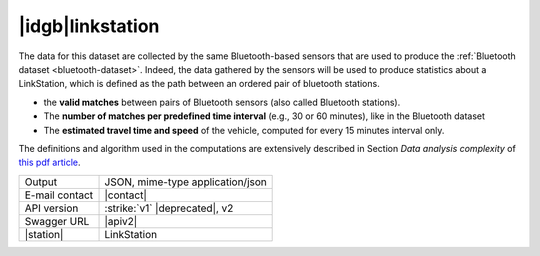 
|idgb|\ linkstation
-------------------

The data for this dataset are collected by the same Bluetooth-based
sensors that are used to produce the :ref:`Bluetooth dataset
<bluetooth-dataset>`. Indeed, the data gathered by the sensors will be
used to produce statistics about a LinkStation, which is defined as
the path between an ordered pair of bluetooth stations.

* the :strong:`valid matches` between pairs of Bluetooth sensors (also
  called Bluetooth stations).
* The :strong:`number of matches per predefined time interval` (e.g.,
  30 or 60 minutes), like in the Bluetooth dataset
* The :strong:`estimated travel time and speed` of the vehicle, computed for
  every 15 minutes interval only.

The definitions and algorithm used in the computations are extensively
described in Section `Data analysis complexity` of `this pdf article
<https://www.integreen-life.bz.it/it/c/document_library/get_file?uuid=f1702bf2-5ed9-42a5-a85b-42a3d97a3e6b&groupId=17369>`_.

   
==============  ========================================================
Output          JSON, mime-type application/json
E-mail contact  |contact|
API version     :strike:`v1` |deprecated|, v2
Swagger URL     |apiv2|
|station|       LinkStation
==============  ========================================================
